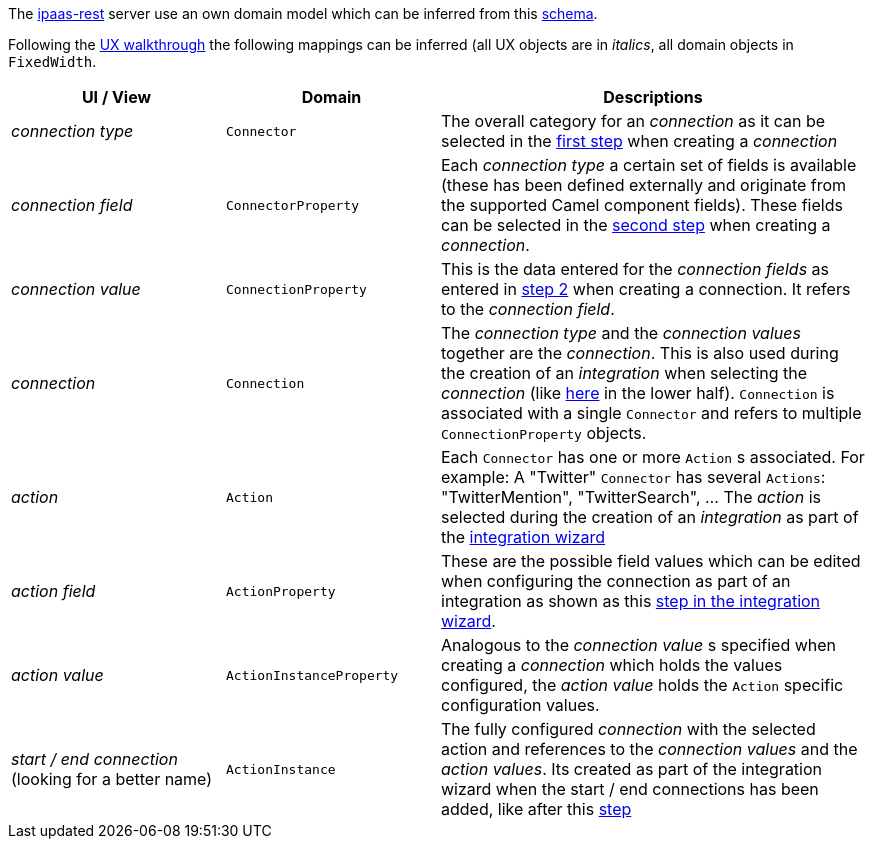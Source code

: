 The https://github.com/redhat-ipaas/ipaas-rest[ipaas-rest] server use an own domain model which can be inferred from this https://github.com/rhuss/ipaas-rest/blob/69e4a8a65a4d0b297e803ae2e1f283739199cf5d/docs/database/schema.png[schema].

Following the https://redhat-ipaas.github.io/designs/[UX walkthrough] the following mappings can be inferred (all UX objects are in _italics_, all domain objects in `FixedWidth`.

[cols="1,1,2"]
|===
| UI / View | Domain | Descriptions

| _connection type_
| `Connector`
| The overall category for an _connection_ as it can be selected in the https://redhat.invisionapp.com/share/RS9OFJ9YK#/screens[first step] when creating a _connection_

| _connection field_
| `ConnectorProperty`
| Each _connection type_ a certain set of fields is available (these has been defined externally and originate from the supported Camel component fields). These fields can be selected in the https://redhat.invisionapp.com/share/9E9OFJDX3#/screens[second step] when creating a _connection_.

| _connection value_
| `ConnectionProperty`
| This is the data entered for the _connection fields_ as entered in https://redhat.invisionapp.com/share/C29OFJJH8#/screens[step 2] when creating a connection. It refers to the _connection field_.

| _connection_
| `Connection`
| The _connection type_ and the _connection values_ together are the _connection_. 
This is also used during the creation of an _integration_ when selecting the _connection_ (like https://redhat.invisionapp.com/share/3994CEWT6#/screens[here] in the lower half). `Connection` is associated with a single `Connector` and refers to multiple `ConnectionProperty` objects.

| _action_
| `Action`
| Each `Connector` has one or more `Action` s associated. For example: A "Twitter" `Connector` has several `Actions`: "TwitterMention", "TwitterSearch", ... The _action_ is selected during the creation of an _integration_ as part of the https://redhat.invisionapp.com/share/JG9JWFD5H#/screens/221870785[integration wizard]

| _action field_
| `ActionProperty`
| These are the possible field values which can be edited when configuring the connection as part of an integration as shown as  this https://redhat.invisionapp.com/share/HW9OF54BQ#/screens[step in the integration wizard].

| _action value_
| `ActionInstanceProperty`
| Analogous to the _connection value_ s specified when creating a _connection_ which holds the values configured, the _action value_ holds the `Action` specific configuration values.

| _start / end connection_ (looking for a better name)
| `ActionInstance`
| The fully configured _connection_ with the selected action and references to the _connection values_ and the _action values_. Its created as part of the integration wizard when the start / end connections has been added, like after this https://redhat.invisionapp.com/share/HW9OF54BQ#/screens[step]

|===

